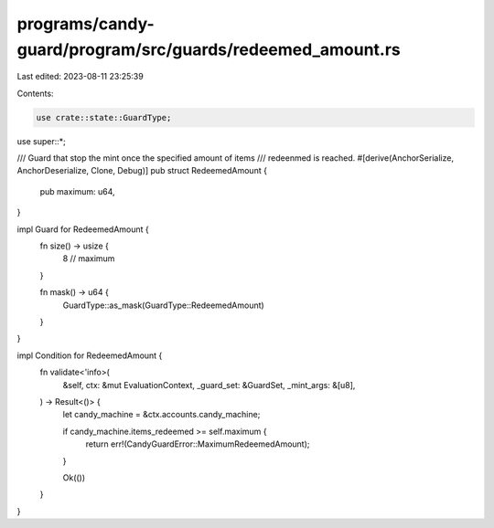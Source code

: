 programs/candy-guard/program/src/guards/redeemed_amount.rs
==========================================================

Last edited: 2023-08-11 23:25:39

Contents:

.. code-block:: rs

    use crate::state::GuardType;

use super::*;

/// Guard that stop the mint once the specified amount of items
/// redeenmed is reached.
#[derive(AnchorSerialize, AnchorDeserialize, Clone, Debug)]
pub struct RedeemedAmount {
    pub maximum: u64,
}

impl Guard for RedeemedAmount {
    fn size() -> usize {
        8 // maximum
    }

    fn mask() -> u64 {
        GuardType::as_mask(GuardType::RedeemedAmount)
    }
}

impl Condition for RedeemedAmount {
    fn validate<'info>(
        &self,
        ctx: &mut EvaluationContext,
        _guard_set: &GuardSet,
        _mint_args: &[u8],
    ) -> Result<()> {
        let candy_machine = &ctx.accounts.candy_machine;

        if candy_machine.items_redeemed >= self.maximum {
            return err!(CandyGuardError::MaximumRedeemedAmount);
        }

        Ok(())
    }
}


